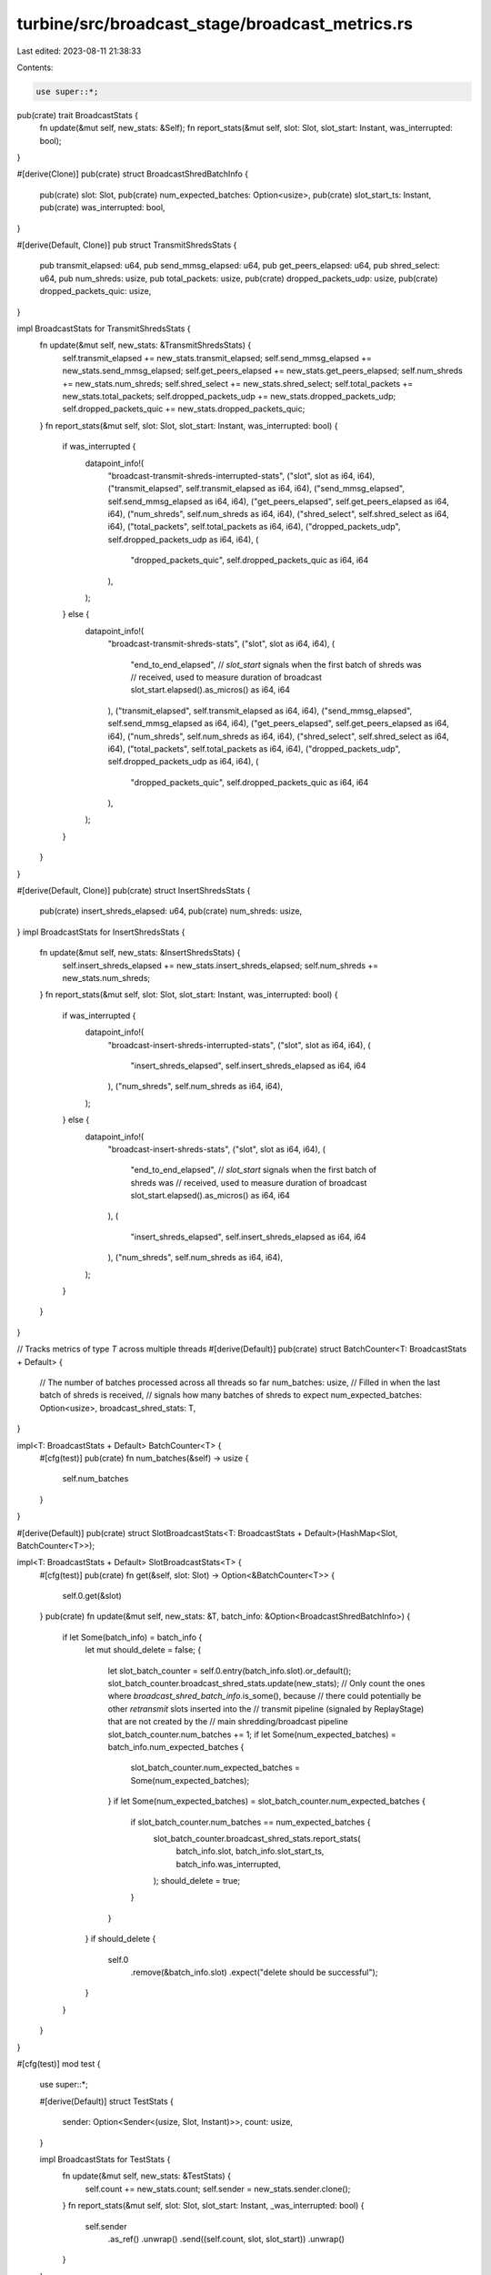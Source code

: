 turbine/src/broadcast_stage/broadcast_metrics.rs
================================================

Last edited: 2023-08-11 21:38:33

Contents:

.. code-block:: rs

    use super::*;

pub(crate) trait BroadcastStats {
    fn update(&mut self, new_stats: &Self);
    fn report_stats(&mut self, slot: Slot, slot_start: Instant, was_interrupted: bool);
}

#[derive(Clone)]
pub(crate) struct BroadcastShredBatchInfo {
    pub(crate) slot: Slot,
    pub(crate) num_expected_batches: Option<usize>,
    pub(crate) slot_start_ts: Instant,
    pub(crate) was_interrupted: bool,
}

#[derive(Default, Clone)]
pub struct TransmitShredsStats {
    pub transmit_elapsed: u64,
    pub send_mmsg_elapsed: u64,
    pub get_peers_elapsed: u64,
    pub shred_select: u64,
    pub num_shreds: usize,
    pub total_packets: usize,
    pub(crate) dropped_packets_udp: usize,
    pub(crate) dropped_packets_quic: usize,
}

impl BroadcastStats for TransmitShredsStats {
    fn update(&mut self, new_stats: &TransmitShredsStats) {
        self.transmit_elapsed += new_stats.transmit_elapsed;
        self.send_mmsg_elapsed += new_stats.send_mmsg_elapsed;
        self.get_peers_elapsed += new_stats.get_peers_elapsed;
        self.num_shreds += new_stats.num_shreds;
        self.shred_select += new_stats.shred_select;
        self.total_packets += new_stats.total_packets;
        self.dropped_packets_udp += new_stats.dropped_packets_udp;
        self.dropped_packets_quic += new_stats.dropped_packets_quic;
    }
    fn report_stats(&mut self, slot: Slot, slot_start: Instant, was_interrupted: bool) {
        if was_interrupted {
            datapoint_info!(
                "broadcast-transmit-shreds-interrupted-stats",
                ("slot", slot as i64, i64),
                ("transmit_elapsed", self.transmit_elapsed as i64, i64),
                ("send_mmsg_elapsed", self.send_mmsg_elapsed as i64, i64),
                ("get_peers_elapsed", self.get_peers_elapsed as i64, i64),
                ("num_shreds", self.num_shreds as i64, i64),
                ("shred_select", self.shred_select as i64, i64),
                ("total_packets", self.total_packets as i64, i64),
                ("dropped_packets_udp", self.dropped_packets_udp as i64, i64),
                (
                    "dropped_packets_quic",
                    self.dropped_packets_quic as i64,
                    i64
                ),
            );
        } else {
            datapoint_info!(
                "broadcast-transmit-shreds-stats",
                ("slot", slot as i64, i64),
                (
                    "end_to_end_elapsed",
                    // `slot_start` signals when the first batch of shreds was
                    // received, used to measure duration of broadcast
                    slot_start.elapsed().as_micros() as i64,
                    i64
                ),
                ("transmit_elapsed", self.transmit_elapsed as i64, i64),
                ("send_mmsg_elapsed", self.send_mmsg_elapsed as i64, i64),
                ("get_peers_elapsed", self.get_peers_elapsed as i64, i64),
                ("num_shreds", self.num_shreds as i64, i64),
                ("shred_select", self.shred_select as i64, i64),
                ("total_packets", self.total_packets as i64, i64),
                ("dropped_packets_udp", self.dropped_packets_udp as i64, i64),
                (
                    "dropped_packets_quic",
                    self.dropped_packets_quic as i64,
                    i64
                ),
            );
        }
    }
}

#[derive(Default, Clone)]
pub(crate) struct InsertShredsStats {
    pub(crate) insert_shreds_elapsed: u64,
    pub(crate) num_shreds: usize,
}
impl BroadcastStats for InsertShredsStats {
    fn update(&mut self, new_stats: &InsertShredsStats) {
        self.insert_shreds_elapsed += new_stats.insert_shreds_elapsed;
        self.num_shreds += new_stats.num_shreds;
    }
    fn report_stats(&mut self, slot: Slot, slot_start: Instant, was_interrupted: bool) {
        if was_interrupted {
            datapoint_info!(
                "broadcast-insert-shreds-interrupted-stats",
                ("slot", slot as i64, i64),
                (
                    "insert_shreds_elapsed",
                    self.insert_shreds_elapsed as i64,
                    i64
                ),
                ("num_shreds", self.num_shreds as i64, i64),
            );
        } else {
            datapoint_info!(
                "broadcast-insert-shreds-stats",
                ("slot", slot as i64, i64),
                (
                    "end_to_end_elapsed",
                    // `slot_start` signals when the first batch of shreds was
                    // received, used to measure duration of broadcast
                    slot_start.elapsed().as_micros() as i64,
                    i64
                ),
                (
                    "insert_shreds_elapsed",
                    self.insert_shreds_elapsed as i64,
                    i64
                ),
                ("num_shreds", self.num_shreds as i64, i64),
            );
        }
    }
}

// Tracks metrics of type `T` across multiple threads
#[derive(Default)]
pub(crate) struct BatchCounter<T: BroadcastStats + Default> {
    // The number of batches processed across all threads so far
    num_batches: usize,
    // Filled in when the last batch of shreds is received,
    // signals how many batches of shreds to expect
    num_expected_batches: Option<usize>,
    broadcast_shred_stats: T,
}

impl<T: BroadcastStats + Default> BatchCounter<T> {
    #[cfg(test)]
    pub(crate) fn num_batches(&self) -> usize {
        self.num_batches
    }
}

#[derive(Default)]
pub(crate) struct SlotBroadcastStats<T: BroadcastStats + Default>(HashMap<Slot, BatchCounter<T>>);

impl<T: BroadcastStats + Default> SlotBroadcastStats<T> {
    #[cfg(test)]
    pub(crate) fn get(&self, slot: Slot) -> Option<&BatchCounter<T>> {
        self.0.get(&slot)
    }
    pub(crate) fn update(&mut self, new_stats: &T, batch_info: &Option<BroadcastShredBatchInfo>) {
        if let Some(batch_info) = batch_info {
            let mut should_delete = false;
            {
                let slot_batch_counter = self.0.entry(batch_info.slot).or_default();
                slot_batch_counter.broadcast_shred_stats.update(new_stats);
                // Only count the ones where `broadcast_shred_batch_info`.is_some(), because
                // there could potentially be other `retransmit` slots inserted into the
                // transmit pipeline (signaled by ReplayStage) that are not created by the
                // main shredding/broadcast pipeline
                slot_batch_counter.num_batches += 1;
                if let Some(num_expected_batches) = batch_info.num_expected_batches {
                    slot_batch_counter.num_expected_batches = Some(num_expected_batches);
                }
                if let Some(num_expected_batches) = slot_batch_counter.num_expected_batches {
                    if slot_batch_counter.num_batches == num_expected_batches {
                        slot_batch_counter.broadcast_shred_stats.report_stats(
                            batch_info.slot,
                            batch_info.slot_start_ts,
                            batch_info.was_interrupted,
                        );
                        should_delete = true;
                    }
                }
            }
            if should_delete {
                self.0
                    .remove(&batch_info.slot)
                    .expect("delete should be successful");
            }
        }
    }
}

#[cfg(test)]
mod test {
    use super::*;

    #[derive(Default)]
    struct TestStats {
        sender: Option<Sender<(usize, Slot, Instant)>>,
        count: usize,
    }

    impl BroadcastStats for TestStats {
        fn update(&mut self, new_stats: &TestStats) {
            self.count += new_stats.count;
            self.sender = new_stats.sender.clone();
        }
        fn report_stats(&mut self, slot: Slot, slot_start: Instant, _was_interrupted: bool) {
            self.sender
                .as_ref()
                .unwrap()
                .send((self.count, slot, slot_start))
                .unwrap()
        }
    }

    #[test]
    fn test_update_broadcast() {
        let start = Instant::now();
        let mut slot_broadcast_stats = SlotBroadcastStats::default();
        slot_broadcast_stats.update(
            &TransmitShredsStats {
                transmit_elapsed: 1,
                get_peers_elapsed: 2,
                send_mmsg_elapsed: 3,
                shred_select: 4,
                num_shreds: 5,
                total_packets: 6,
                dropped_packets_udp: 7,
                dropped_packets_quic: 8,
            },
            &Some(BroadcastShredBatchInfo {
                slot: 0,
                num_expected_batches: Some(2),
                slot_start_ts: start,
                was_interrupted: false,
            }),
        );

        // Singular update
        let slot_0_stats = slot_broadcast_stats.0.get(&0).unwrap();
        assert_eq!(slot_0_stats.num_batches, 1);
        assert_eq!(slot_0_stats.num_expected_batches.unwrap(), 2);
        assert_eq!(slot_0_stats.broadcast_shred_stats.transmit_elapsed, 1);
        assert_eq!(slot_0_stats.broadcast_shred_stats.get_peers_elapsed, 2);
        assert_eq!(slot_0_stats.broadcast_shred_stats.send_mmsg_elapsed, 3);
        assert_eq!(slot_0_stats.broadcast_shred_stats.shred_select, 4);
        assert_eq!(slot_0_stats.broadcast_shred_stats.num_shreds, 5);
        assert_eq!(slot_0_stats.broadcast_shred_stats.total_packets, 6);
        assert_eq!(slot_0_stats.broadcast_shred_stats.dropped_packets_udp, 7);
        assert_eq!(slot_0_stats.broadcast_shred_stats.dropped_packets_quic, 8);

        slot_broadcast_stats.update(
            &TransmitShredsStats {
                transmit_elapsed: 11,
                get_peers_elapsed: 12,
                send_mmsg_elapsed: 13,
                shred_select: 14,
                num_shreds: 15,
                total_packets: 16,
                dropped_packets_udp: 17,
                dropped_packets_quic: 18,
            },
            &None,
        );

        // If BroadcastShredBatchInfo == None, then update should be ignored
        let slot_0_stats = slot_broadcast_stats.0.get(&0).unwrap();
        assert_eq!(slot_0_stats.num_batches, 1);
        assert_eq!(slot_0_stats.num_expected_batches.unwrap(), 2);
        assert_eq!(slot_0_stats.broadcast_shred_stats.transmit_elapsed, 1);
        assert_eq!(slot_0_stats.broadcast_shred_stats.get_peers_elapsed, 2);
        assert_eq!(slot_0_stats.broadcast_shred_stats.send_mmsg_elapsed, 3);
        assert_eq!(slot_0_stats.broadcast_shred_stats.shred_select, 4);
        assert_eq!(slot_0_stats.broadcast_shred_stats.num_shreds, 5);
        assert_eq!(slot_0_stats.broadcast_shred_stats.total_packets, 6);
        assert_eq!(slot_0_stats.broadcast_shred_stats.dropped_packets_udp, 7);
        assert_eq!(slot_0_stats.broadcast_shred_stats.dropped_packets_quic, 8);

        // If another batch is given, then total number of batches == num_expected_batches == 2,
        // so the batch should be purged from the HashMap
        slot_broadcast_stats.update(
            &TransmitShredsStats {
                transmit_elapsed: 1,
                get_peers_elapsed: 1,
                send_mmsg_elapsed: 1,
                shred_select: 1,
                num_shreds: 1,
                total_packets: 1,
                dropped_packets_udp: 1,
                dropped_packets_quic: 1,
            },
            &Some(BroadcastShredBatchInfo {
                slot: 0,
                num_expected_batches: None,
                slot_start_ts: start,
                was_interrupted: false,
            }),
        );

        assert!(slot_broadcast_stats.0.get(&0).is_none());
    }

    #[test]
    fn test_update_multi_threaded() {
        for round in 0..50 {
            let start = Instant::now();
            let slot_broadcast_stats = Arc::new(Mutex::new(SlotBroadcastStats::default()));
            let num_threads = 5;
            let slot = 0;
            let (sender, receiver) = unbounded();
            let thread_handles: Vec<_> = (0..num_threads)
                .map(|i| {
                    let slot_broadcast_stats = slot_broadcast_stats.clone();
                    let sender = Some(sender.clone());
                    let test_stats = TestStats { sender, count: 1 };
                    let mut broadcast_batch_info = BroadcastShredBatchInfo {
                        slot,
                        num_expected_batches: None,
                        slot_start_ts: start,
                        was_interrupted: false,
                    };
                    if i == round % num_threads {
                        broadcast_batch_info.num_expected_batches = Some(num_threads);
                    }
                    Builder::new()
                        .name("test_update_multi_threaded".to_string())
                        .spawn(move || {
                            slot_broadcast_stats
                                .lock()
                                .unwrap()
                                .update(&test_stats, &Some(broadcast_batch_info))
                        })
                        .unwrap()
                })
                .collect();

            for t in thread_handles {
                t.join().unwrap();
            }

            assert!(slot_broadcast_stats.lock().unwrap().0.get(&slot).is_none());
            let (returned_count, returned_slot, _returned_instant) = receiver.recv().unwrap();
            assert_eq!(returned_count, num_threads);
            assert_eq!(returned_slot, slot);
        }
    }
}


